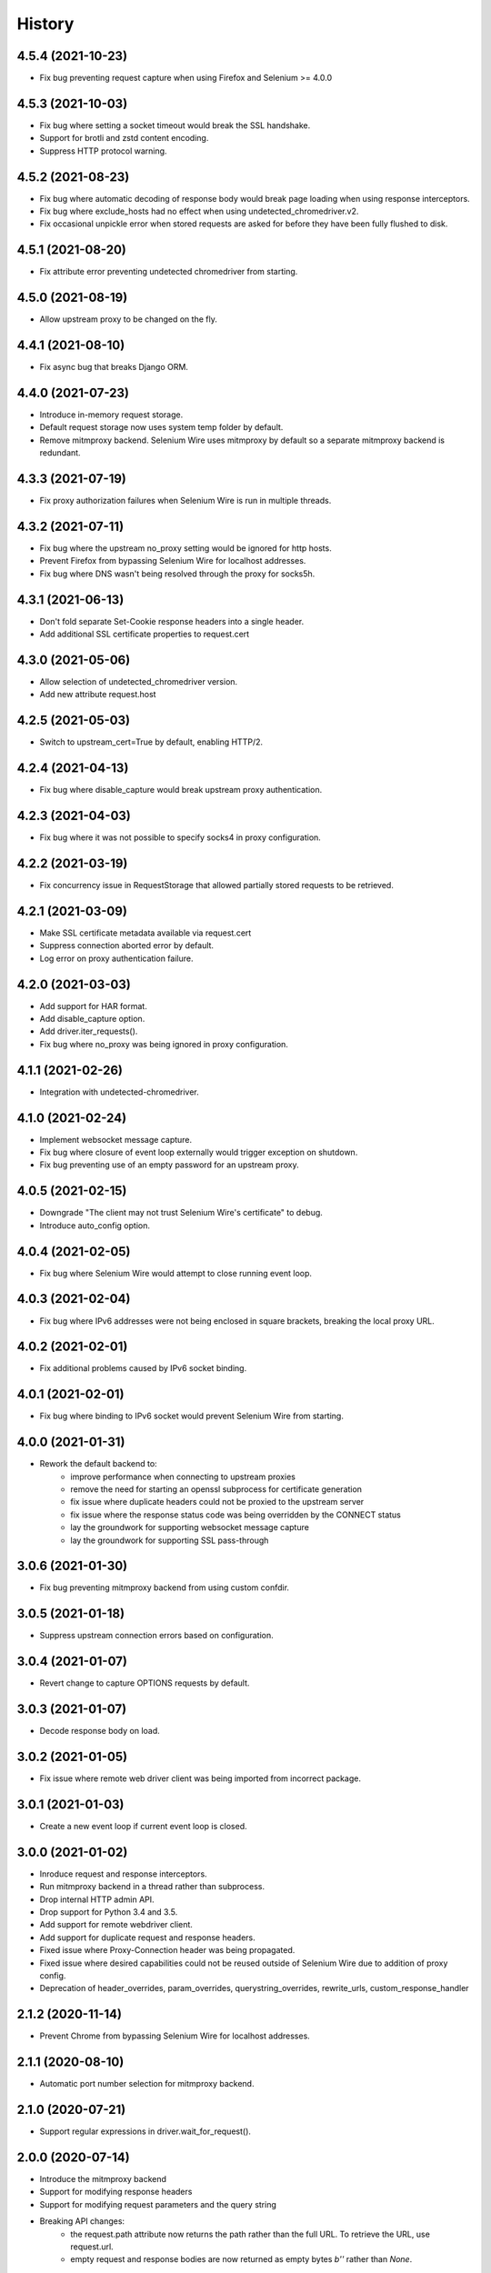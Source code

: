 History
~~~~~~~

4.5.4 (2021-10-23)
------------------

* Fix bug preventing request capture when using Firefox and Selenium >= 4.0.0

4.5.3 (2021-10-03)
------------------

* Fix bug where setting a socket timeout would break the SSL handshake.
* Support for brotli and zstd content encoding.
* Suppress HTTP protocol warning.

4.5.2 (2021-08-23)
------------------

* Fix bug where automatic decoding of response body would break page loading when using response interceptors.
* Fix bug where exclude_hosts had no effect when using undetected_chromedriver.v2.
* Fix occasional unpickle error when stored requests are asked for before they have been fully flushed to disk.

4.5.1 (2021-08-20)
------------------

* Fix attribute error preventing undetected chromedriver from starting.

4.5.0 (2021-08-19)
------------------

* Allow upstream proxy to be changed on the fly.

4.4.1 (2021-08-10)
------------------

* Fix async bug that breaks Django ORM.

4.4.0 (2021-07-23)
------------------

* Introduce in-memory request storage.
* Default request storage now uses system temp folder by default.
* Remove mitmproxy backend. Selenium Wire uses mitmproxy by default so a separate mitmproxy backend is redundant.

4.3.3 (2021-07-19)
------------------

* Fix proxy authorization failures when Selenium Wire is run in multiple threads.

4.3.2 (2021-07-11)
------------------

* Fix bug where the upstream no_proxy setting would be ignored for http hosts.
* Prevent Firefox from bypassing Selenium Wire for localhost addresses.
* Fix bug where DNS wasn't being resolved through the proxy for socks5h.

4.3.1 (2021-06-13)
------------------

* Don't fold separate Set-Cookie response headers into a single header.
* Add additional SSL certificate properties to request.cert

4.3.0 (2021-05-06)
------------------

* Allow selection of undetected_chromedriver version.
* Add new attribute request.host

4.2.5 (2021-05-03)
------------------

* Switch to upstream_cert=True by default, enabling HTTP/2.

4.2.4 (2021-04-13)
------------------

* Fix bug where disable_capture would break upstream proxy authentication.

4.2.3 (2021-04-03)
------------------

* Fix bug where it was not possible to specify socks4 in proxy configuration.

4.2.2 (2021-03-19)
------------------

* Fix concurrency issue in RequestStorage that allowed partially stored requests to be retrieved.

4.2.1 (2021-03-09)
------------------

* Make SSL certificate metadata available via request.cert
* Suppress connection aborted error by default.
* Log error on proxy authentication failure.

4.2.0 (2021-03-03)
------------------

* Add support for HAR format.
* Add disable_capture option.
* Add driver.iter_requests().
* Fix bug where no_proxy was being ignored in proxy configuration.

4.1.1 (2021-02-26)
------------------

* Integration with undetected-chromedriver.

4.1.0 (2021-02-24)
------------------

* Implement websocket message capture.
* Fix bug where closure of event loop externally would trigger exception on shutdown.
* Fix bug preventing use of an empty password for an upstream proxy.

4.0.5 (2021-02-15)
------------------

* Downgrade "The client may not trust Selenium Wire's certificate" to debug.
* Introduce auto_config option.

4.0.4 (2021-02-05)
------------------

* Fix bug where Selenium Wire would attempt to close running event loop.

4.0.3 (2021-02-04)
------------------

* Fix bug where IPv6 addresses were not being enclosed in square brackets, breaking the local proxy URL.

4.0.2 (2021-02-01)
------------------

* Fix additional problems caused by IPv6 socket binding.

4.0.1 (2021-02-01)
------------------

* Fix bug where binding to IPv6 socket would prevent Selenium Wire from starting.


4.0.0 (2021-01-31)
------------------

* Rework the default backend to:
    * improve performance when connecting to upstream proxies
    * remove the need for starting an openssl subprocess for certificate generation
    * fix issue where duplicate headers could not be proxied to the upstream server
    * fix issue where the response status code was being overridden by the CONNECT status
    * lay the groundwork for supporting websocket message capture
    * lay the groundwork for supporting SSL pass-through

3.0.6 (2021-01-30)
------------------

* Fix bug preventing mitmproxy backend from using custom confdir.

3.0.5 (2021-01-18)
------------------

* Suppress upstream connection errors based on configuration.

3.0.4 (2021-01-07)
------------------

* Revert change to capture OPTIONS requests by default.


3.0.3 (2021-01-07)
------------------

* Decode response body on load.

3.0.2 (2021-01-05)
------------------

* Fix issue where remote web driver client was being imported from incorrect package.

3.0.1 (2021-01-03)
------------------

* Create a new event loop if current event loop is closed.

3.0.0 (2021-01-02)
------------------

* Inroduce request and response interceptors.
* Run mitmproxy backend in a thread rather than subprocess.
* Drop internal HTTP admin API.
* Drop support for Python 3.4 and 3.5.
* Add support for remote webdriver client.
* Add support for duplicate request and response headers.
* Fixed issue where Proxy-Connection header was being propagated.
* Fixed issue where desired capabilities could not be reused outside of Selenium Wire due to addition of proxy config.
* Deprecation of header_overrides, param_overrides, querystring_overrides, rewrite_urls, custom_response_handler

2.1.2 (2020-11-14)
------------------

* Prevent Chrome from bypassing Selenium Wire for localhost addresses.

2.1.1 (2020-08-10)
------------------

* Automatic port number selection for mitmproxy backend.

2.1.0 (2020-07-21)
------------------

* Support regular expressions in driver.wait_for_request().

2.0.0 (2020-07-14)
------------------

* Introduce the mitmproxy backend
* Support for modifying response headers
* Support for modifying request parameters and the query string
* Breaking API changes:
    * the request.path attribute now returns the path rather than the full URL. To retrieve the URL, use request.url.
    * empty request and response bodies are now returned as empty bytes `b''` rather than `None`.

1.2.3 (2020-06-19)
------------------

* Disable connection persistence by default due to side effects in certain cases.

1.2.2 (2020-06-12)
------------------

* Close connection on error rather than send 502 response to permit browser retry.

1.2.1 (2020-06-09)
------------------

* Use SHA256 digest when creating site certificates to fix Chrome HSTS security errors.

1.2.0 (2020-06-07)
------------------

* Add properties to allow easy retrieval of the query string and request parameters.
* Don't verify SSL by default.
* Allow configurable number of request threads.
* Use connection persistance (keep-alive) by default. Make configurable.

1.1.2 (2020-05-27)
------------------

* Fix bug where request thread would spin after websocket closure.


1.1.1 (2020-05-25)
------------------

* Handle errors occuring on websocket connections.

1.1.0 (2020-05-23)
------------------

* Allow the request storage base directory to be configurable.
* Support proxying websocket connections.
* Fix bug where attempting to filter out non-existent headers would raise an error.
* Handle possibility of zero byte captured request/response files.

1.0.12 (2020-05-16)
-------------------

* Support for SOCKS proxies.

1.0.11 (2019-12-31)
-------------------

* Fix duplication of content-length header when altering body content.

1.0.10 (2019-09-22)
-------------------

* Scope request capture.
* Apply header filtering on a per-URL basis.

1.0.9 (2019-08-25)
------------------

* Add ability to provide a custom response handler method.

1.0.8 (2019-08-01)
------------------

* Remove signal handler from AdminClient to allow running in multi-threaded environment.
* Make connection timeout configurable.

1.0.7 (2019-07-30)
------------------

* Fix bug where temporary storage cleanup would sometimes fail when running in a multi-threaded environment.
* Don't rely on signal handlers for temporary storage cleanup. Signal handlers are not compatible with multiple threads. Use driver.quit() for explicit cleanup.

1.0.6 (2019-07-14)
------------------

* Support for disabling SSL verification when using self-signed certificates.

1.0.5 (2019-06-15)
------------------

* Improve performance on Windows by explicitly closing the response output stream.
* Capture stderr leaking from openssl to the console.
* Ensure subjectAltName is added to self signed certificates.
* Refactor certificate generation code.
* More robust handling of socket errors.
* Decode response bodies at the point a client asks for them, not at the point a response is captured.

1.0.4 (2019-04-04)
------------------

* Clean up cached request directory tree on driver.quit().
* Suppress connection related errors by default.

1.0.3 (2019-04-01)
------------------

* Responses are no longer sent chunk by chunk where they are missing a Content-Type header.
* Ensure delayed responses don't cause errors when server is not explicitly shutdown.

1.0.2 (2019-03-10)
------------------

* Support for authentication when using http based proxies.
* Fix bug where JSON response bodies were being decoded rather than being sent through as bytes.

1.0.1 (2019-02-07)
------------------

* Support PATCH requests

1.0.0 (2018-12-31)
------------------

* Ensure stored response body is always retrieved as bytes when asked for by the test.
* Updates to README.
* Use reverse chronological ordering of HISTORY.

0.10.0 (2018-10-30)
-------------------

* Fix issue where ignoring OPTIONS requests would trigger AttributeError.
* Allow proxy settings to be explicitly set to None.

0.9.0 (2018-10-28)
------------------

* Ignore OPTIONS requests by default, and allow list of methods to be configurable via the ignore_http_methods option.
* Move default Selenium Wire request storage from system temp to user home to prevent permission collisions.

0.8.0 (2018-09-20)
------------------

* Fix issue where new headers were not being added to the request when using driver.header_overrides.

0.7.0 (2018-08-29)
------------------

* README and doc updates.

0.6.0 (2018-08-21)
------------------

* Bundle openssl.cnf for Windows.

0.5.0 (2018-08-19)
------------------

* Clearer README instructions.

0.4.0 (2018-08-19)
------------------

* OpenSSL for Windows now bundled.
* Setup instructions for Edge.

0.3.0 (2018-08-07)
------------------

* Fix remote proxy basic authentication.
* Updates to README.

0.2.0 (2018-08-04)
------------------

* Load proxy settings from env variables.
* Support disabling of content encoding.
* Updates to README.

0.1.0 (2018-06-19)
------------------

* First release on PyPI.
